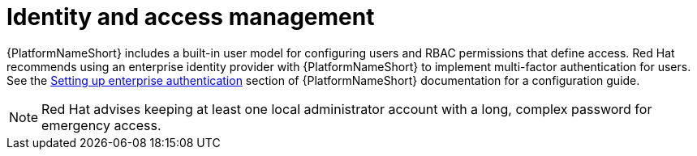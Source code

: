 [id="con-saas-identity-and-access-management"]
= Identity and access management

{PlatformNameShort} includes a built-in user model for configuring users and RBAC permissions that define access. 
Red{nbsp}Hat recommends using an enterprise identity provider with {PlatformNameShort} to implement multi-factor authentication for users.
See the link:{BaseURL}/red_hat_ansible_automation_platform/{PlatformVers}/html/automation_controller_administration_guide/controller-set-up-enterprise-authentication[Setting up enterprise authentication] section of {PlatformNameShort} documentation for a configuration guide.
[NOTE]
====
Red{nbsp}Hat advises keeping at least one local administrator account with a long, complex password for emergency access.
====